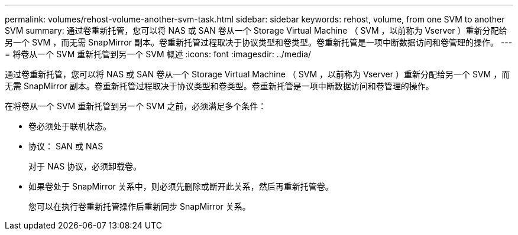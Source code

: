 ---
permalink: volumes/rehost-volume-another-svm-task.html 
sidebar: sidebar 
keywords: rehost, volume, from one SVM to another SVM 
summary: 通过卷重新托管，您可以将 NAS 或 SAN 卷从一个 Storage Virtual Machine （ SVM ，以前称为 Vserver ）重新分配给另一个 SVM ，而无需 SnapMirror 副本。卷重新托管过程取决于协议类型和卷类型。卷重新托管是一项中断数据访问和卷管理的操作。 
---
= 将卷从一个 SVM 重新托管到另一个 SVM 概述
:icons: font
:imagesdir: ../media/


[role="lead"]
通过卷重新托管，您可以将 NAS 或 SAN 卷从一个 Storage Virtual Machine （ SVM ，以前称为 Vserver ）重新分配给另一个 SVM ，而无需 SnapMirror 副本。卷重新托管过程取决于协议类型和卷类型。卷重新托管是一项中断数据访问和卷管理的操作。

在将卷从一个 SVM 重新托管到另一个 SVM 之前，必须满足多个条件：

* 卷必须处于联机状态。
* 协议： SAN 或 NAS
+
对于 NAS 协议，必须卸载卷。

* 如果卷处于 SnapMirror 关系中，则必须先删除或断开此关系，然后再重新托管卷。
+
您可以在执行卷重新托管操作后重新同步 SnapMirror 关系。


